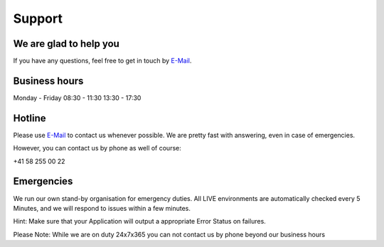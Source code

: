Support
=======

We are glad to help you
-----------------------

If you have any questions, feel free to get in touch by
`E-Mail <mailto:team@snowflakeops.ch>`__.

Business hours
--------------

Monday - Friday 08:30 - 11:30 13:30 - 17:30

Hotline
-------

Please use `E-Mail <mailto:team@snowflakeops.ch>`__ to contact us whenever possible.
We are pretty fast with answering, even in case of emergencies.

However, you can contact us by phone as well of course:

+41 58 255 00 22

Emergencies
-----------

We run our own stand-by organisation for emergency duties. All LIVE
environments are automatically checked every 5 Minutes, and we will
respond to issues within a few minutes.

Hint: Make sure that your Application will output a appropriate Error
Status on failures.

Please Note: While we are on duty 24x7x365 you can not contact us by
phone beyond our business hours

